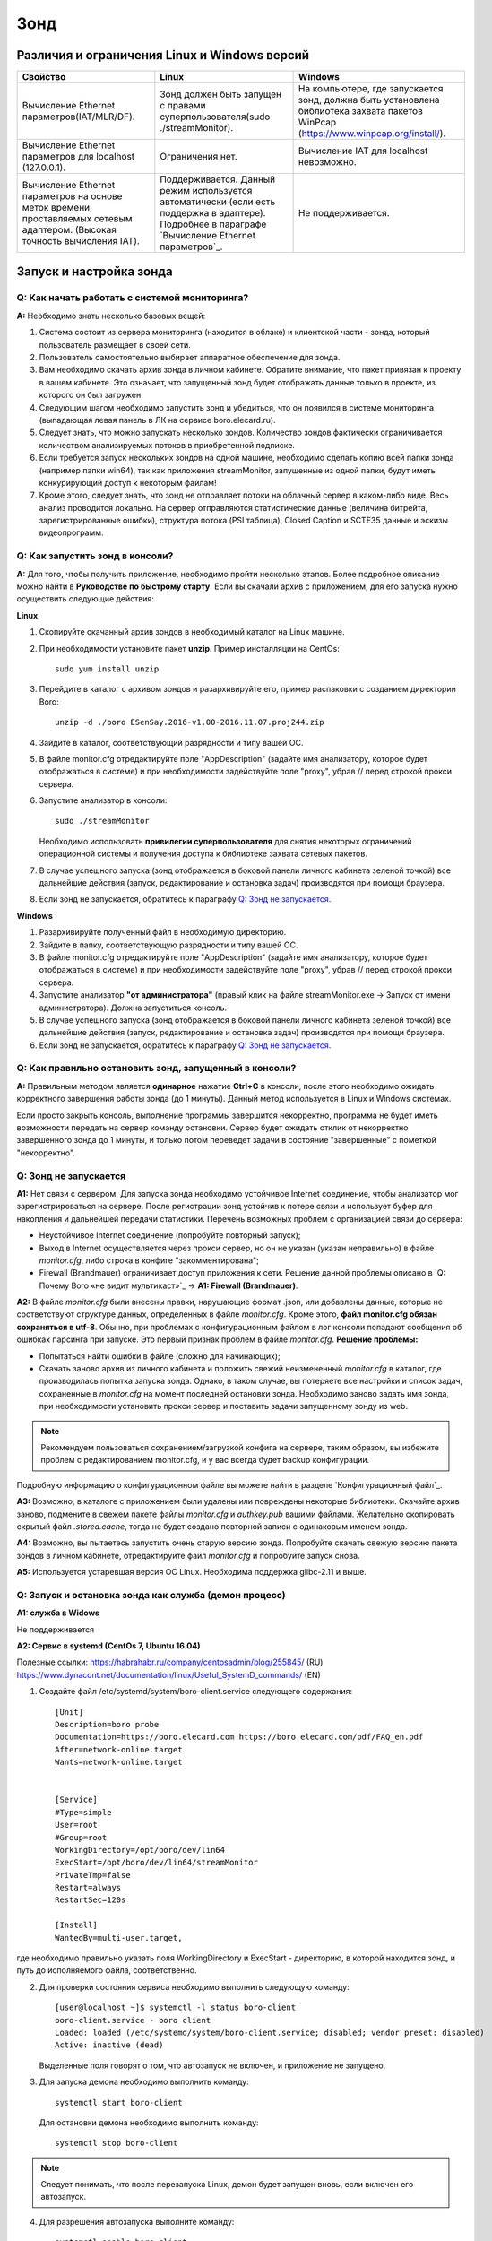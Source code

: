 ﻿Зонд
====

Различия и ограничения Linux и Windows версий
---------------------------------------------

.. csv-table:: 
   :header: "Свойство", "Linux", "Windows"
   
   "Вычисление Ethernet параметров(IAT/MLR/DF).", "Зонд должен быть запущен с правами суперпользователя(sudo ./streamMonitor).", "На компьютере, где запускается зонд, должна быть установлена библиотека захвата пакетов WinPcap (https://www.winpcap.org/install/)."
   "Вычисление Ethernet параметров для localhost (127.0.0.1).", "Ограничения нет.", "Вычисление IAT для localhost невозможно."
   "Вычисление Ethernet параметров на основе меток времени, проставляемых сетевым адаптером. (Высокая точность вычисления IAT).", "Поддерживается. Данный режим используется автоматически (если есть поддержка в адаптере). Подробнее в параграфе `Вычисление Ethernet параметров`_.", "Не поддерживается."
   
Запуск и настройка зонда
------------------------

Q: Как начать работать с системой мониторинга?
~~~~~~~~~~~~~~~~~~~~~~~~~~~~~~~~~~~~~~~~~~~~~~

**A:** Необходимо знать несколько базовых вещей:

1.	Система состоит из сервера мониторинга (находится в облаке) и клиентской части - зонда, который пользователь размещает в своей сети.

2.	Пользователь самостоятельно выбирает аппаратное обеспечение для зонда.

3.	Вам необходимо скачать архив зонда в личном кабинете. Обратите внимание, что пакет привязан к проекту в вашем кабинете. Это означает, что запущенный зонд будет отображать данные только в проекте, из которого он был загружен.

4.	Следующим шагом необходимо запустить зонд и убедиться, что он появился в системе мониторинга (выпадающая левая панель в ЛК на сервисе boro.elecard.ru). 

5.	Следует знать, что можно запускать несколько зондов. Количество зондов фактически ограничивается количеством анализируемых потоков в приобретенной подписке. 

6.	Если требуется запуск нескольких зондов на одной машине, необходимо сделать копию всей папки зонда (например папки win64), так как приложения streamMonitor, запущенные из одной папки, будут иметь конкурирующий доступ к некоторым файлам!

7.	Кроме этого, следует знать, что зонд не отправляет потоки на облачный сервер в каком-либо виде. Весь анализ проводится локально. На сервер отправляются статистические данные (величина битрейта, зарегистрированные ошибки), структура потока (PSI таблица), Closed Caption и SCTE35 данные и эскизы видеопрограмм.

Q: Как запустить зонд в консоли?
~~~~~~~~~~~~~~~~~~~~~~~~~~~~~~~~

**A:** Для того, чтобы получить приложение, необходимо пройти несколько этапов. Более подробное описание можно найти в **Руководстве по быстрому старту**. Если вы скачали архив с приложением, для его запуска нужно осуществить следующие действия:

**Linux**

1.	Скопируйте скачанный архив зондов в необходимый каталог на Linux машине.

2.	При необходимости установите пакет **unzip**. Пример инсталляции на CentOs::

		sudo yum install unzip

3.	Перейдите в каталог с архивом зондов и разархивируйте его, пример распаковки с созданием директории Boro::

		unzip -d ./boro ESenSay.2016-v1.00-2016.11.07.proj244.zip

4.	Зайдите в каталог, соответствующий разрядности и типу вашей ОС.

5.	В файле monitor.cfg отредактируйте поле "AppDescription" (задайте имя анализатору, которое будет отображаться в системе) и при необходимости задействуйте поле "proxy", убрав // перед строкой прокси сервера.

6.	Запустите анализатор в консоли::

		sudo ./streamMonitor

	Необходимо использовать **привилегии суперпользователя** для снятия некоторых ограничений операционной системы и получения доступа к библиотеке захвата сетевых пакетов.

7.	В случае успешного запуска (зонд отображается в боковой панели личного кабинета зеленой точкой) все дальнейшие действия (запуск, редактирование и остановка задач) производятся при помощи браузера.

8.	Если зонд не запускается, обратитесь к параграфу `Q: Зонд не запускается`_.


**Windows**

1.	Разархивируйте полученный файл в необходимую директорию.

2.	Зайдите в папку, соответствующую разрядности и типу вашей ОС.

3.	В файле monitor.cfg отредактируйте поле "AppDescription" (задайте имя анализатору, которое будет отображаться в системе) и при необходимости задействуйте поле "proxy", убрав // перед строкой прокси сервера. 

4.	Запустите анализатор **"от администратора"** (правый клик на файле streamMonitor.exe -> Запуск от имени администратора). Должна запуститься консоль.

5.	В случае успешного запуска (зонд отображается в боковой панели личного кабинета зеленой точкой) все дальнейшие действия (запуск, редактирование и остановка задач) производятся при помощи браузера.

6.	Если зонд не запускается, обратитесь к параграфу `Q: Зонд не запускается`_.

Q: Как правильно остановить зонд, запущенный в консоли?
~~~~~~~~~~~~~~~~~~~~~~~~~~~~~~~~~~~~~~~~~~~~~~~~~~~~~~~

**A:** Правильным методом является **одинарное** нажатие **Ctrl+C** в консоли, после этого необходимо ожидать корректного завершения работы зонда (до 1 минуты). Данный метод используется в Linux и Windows системах.
 
Если просто закрыть консоль, выполнение программы завершится некорректно, программа не будет иметь возможности передать на сервер команду остановки. Сервер будет ожидать отклик от некорректно завершенного зонда до 1 минуты, и только потом переведет задачи в состояние "завершенные" с пометкой "некорректно".


Q: Зонд не запускается
~~~~~~~~~~~~~~~~~~~~~~~

**A1:** Нет связи с сервером. Для запуска зонда необходимо устойчивое Internet соединение, чтобы анализатор мог зарегистрироваться на сервере. После регистрации зонд устойчив к потере связи и использует буфер для накопления и дальнейшей передачи статистики.
Перечень возможных проблем с организацией связи до сервера:

* Неустойчивое Internet соединение (попробуйте повторный запуск);
* Выход в Internet осуществляется через прокси сервер, но он не указан (указан неправильно) в файле *monitor.cfg*, либо строка в конфиге "закомментирована";
* Firewall (Brandmauer) ограничивает доступ приложения к сети. Решение данной проблемы описано в `Q: Почему Boro «не видит мультикаст»`_ -> **A1: Firewall (Brandmauer)**.

**A2:** В файле *monitor.cfg* были внесены правки, нарушающие формат .json, или добавлены данные, которые не соответствуют структуре данных, определенных в файле *monitor.cfg*. Кроме этого, **файл monitor.cfg обязан сохраняться в utf-8**. Обычно, при проблемах с конфигурационным файлом в лог консоли попадают сообщения об ошибках парсинга при запуске. Это первый признак проблем в файле *monitor.cfg*. 
**Решение проблемы:**

* Попытаться найти ошибки в файле (сложно для начинающих);
* Скачать заново архив из личного кабинета и положить свежий неизмененный *monitor.cfg* в каталог, где производилась попытка запуска зонда. Однако, в таком случае, вы потеряете все настройки и список задач, сохраненные в *monitor.cfg* на момент последней остановки зонда. Необходимо заново задать имя зонда, при необходимости установить прокси сервер и поставить задачи запущенному зонду из web. 

.. note:: Рекомендуем пользоваться сохранением/загрузкой конфига на сервере, таким образом, вы избежите проблем с редактированием monitor.cfg, и у вас всегда будет backup конфигурации.

Подробную информацию о конфигурационном файле вы можете найти в разделе `Конфигурационный файл`_.

**A3:** Возможно, в каталоге с приложением были удалены или повреждены некоторые библиотеки. Скачайте архив заново, подмените в свежем пакете файлы *monitor.cfg* и *authkey.pub* вашими файлами. Желательно скопировать скрытый файл *.stored.cache*, тогда не будет создано повторной записи с одинаковым именем зонда. 

**A4:** Возможно, вы пытаетесь запустить очень старую версию зонда. Попробуйте скачать свежую версию пакета зондов в личном кабинете, отредактируйте файл *monitor.cfg* и попробуйте запуск снова. 

**A5:** Используется устаревшая версия ОС Linux. Необходима поддержка glibc-2.11 и выше. 


Q: Запуск и остановка зонда как служба (демон процесс)
~~~~~~~~~~~~~~~~~~~~~~~~~~~~~~~~~~~~~~~~~~~~~~~~~~~~~~

**A1: служба в Widows**

Не поддерживается

**A2: Сервис в systemd (CentOs 7, Ubuntu 16.04)**

Полезные ссылки: https://habrahabr.ru/company/centosadmin/blog/255845/ (RU)
https://www.dynacont.net/documentation/linux/Useful_SystemD_commands/ (EN)

1. Создайте файл /etc/systemd/system/boro-client.service следующего содержания::

		[Unit]
		Description=boro probe
		Documentation=https://boro.elecard.com https://boro.elecard.com/pdf/FAQ_en.pdf
		After=network-online.target
		Wants=network-online.target


		[Service]
		#Type=simple
		User=root
		#Group=root
		WorkingDirectory=/opt/boro/dev/lin64
		ExecStart=/opt/boro/dev/lin64/streamMonitor
		PrivateTmp=false
		Restart=always
		RestartSec=120s

		[Install]
		WantedBy=multi-user.target,
	
где необходимо правильно указать поля WorkingDirectory и ExecStart - директорию, в которой находится зонд, и путь до исполняемого файла, соответственно.

2.	Для проверки состояния сервиса необходимо выполнить следующую команду::

		[user@localhost ~]$ systemctl -l status boro-client
		boro-client.service - boro client
		Loaded: loaded (/etc/systemd/system/boro-client.service; disabled; vendor preset: disabled)
		Active: inactive (dead)

	Выделенные поля говорят о том, что автозапуск не включен, и приложение не запущено.

3.	Для запуска демона необходимо выполнить команду::

		systemctl start boro-client
	
	Для остановки демона необходимо выполнить команду::
	
		systemctl stop boro-client
	

.. note:: Cледует понимать, что после перезапуска Linux, демон будет запущен вновь, если включен его автозапуск.

4.	Для разрешения автозапуска выполните команду::

		systemctl enable boro-client
	
	Для отключения автозапуска::
	
		systemctl disable boro-client

5.	Проверьте состояние запущенного демона::

		[user@localhost lin64]$ systemctl -l status boro-client
		boro-client.service - boro client
		Loaded: loaded (/etc/systemd/system/boro-client.service; enabled; vendor preset: disabled)
		Active: active (running) since Tue 2017-03-28 16:01:35 +07; 2s ago
	
	Выделенные поля указывают, на то, что демону разрешен автозапуск (enabled), и он сейчас запущен (Active: active (running)).
	
**A3: Сервис в SysV (устаревшие дистрибутивы Linux)**

Полезные ссылки: https://www.opennet.ru/base/sys/run_services_tips.txt.html (RU).

Необходимо сказать, что данная система запуска сервисов сохраняется как наследие в современных дистрибутивах. Также необходимо знать, что функции в скрипте запуска (/etc/rc.d/init.d/functions) могут иметь разные аргументы в зависимости от дистрибутива, ознакомьтесь с документацией системы инициализации сервисов вашего дистрибутива для корректировки скрипта. 

В данном разделе рассмотрена реализация скрипта автоматического запуска для дистрибутива **Linux CentOs 6.8**. Документация на подготовку скрипта::

	/usr/share/doc/initscripts-*/sysvinitfiles.

1.	Перейдите в директорию /etc/rc.d/init.d

2.	Создайте файл boro-client (необходимы привилегии суперпользователя) со скриптом ниже. Будьте внимательны, создавая скрипт в Windows (CRLF), интерпретатор bash требует строгого соблюдения Linux стиля (только LF) переноса строк. ::

		#!/bin/sh
		# chkconfig: - 98 02
		# description: OTT and multicast probe.
		# processname: BoroProbe

		# Source function library.
		if [ -f /etc/init.d/functions ] ; then
			. /etc/init.d/functions
		elif [ -f /etc/rc.d/init.d/functions ] ; then
			. /etc/rc.d/init.d/functions
		else
			exit 0
		fi
		KIND="Boro-probe"
		PROCPATH="/opt/boro/lin64"

		start() {
		  echo -n $"Starting $KIND services: "
		  daemon --check=streamMonitor $PROCPATH/streamMonitor >/dev/null 2>&1 &
		  #daemon --check=streamMonitor $PROCPATH/streamMonitor >$PROCPATH/proclog.log 2>&1 &
		  echo
		}

		stop() {
			echo -n $"Shutting down $KIND services: "
			killproc streamMonitor
			echo
		}

		restart() {
			echo -n $"Restarting $KIND services: "
				stop
				start
		}

		case "$1" in
			start)
				start
				;;
			stop)
				stop
				;;
			restart)
				restart
				;;
			status)
				status streamMonitor
				;;
			*)
				echo $"Usage: $0 {start|stop|restart|status}"
				exit 1
		esac
		exit $?

3.	В скрипте необходимо правильно задать переменную PROCPATH - путь до каталога с зондом. 

4.	В скрипте необходимо выбрать, хотите ли вы сохранять лог процесса.
	Лог не будет сохраняться::
	
		daemon --check=streamMonitor $PROCPATH/streamMonitor >/dev/null 2>&1 &
		#daemon --check=streamMonitor $PROCPATH/streamMonitor >$PROCPATH/proclog.log 2>&1
	
	Лог будет сохраняться в файл proclog.log в папке с зондом::
	
		#daemon --check=streamMonitor $PROCPATH/streamMonitor >/dev/null 2>&1 &
		daemon --check=streamMonitor $PROCPATH/streamMonitor >$PROCPATH/proclog.log 2>&1
		
5.	Сохраните изменения в файле  boro-client.

6.	Необходимо назначить права на исполнение для скрипта (необходимы привилегии суперпользователя): chmod 755 /etc/rc.d/init.d/boro-client

7.	Добавляем скрипт в систему запуска::
		
		chkconfig --add boro-client

8.	Включаем автостарт сервиса::

		chkconfig boro-client on
		
9.	После перезагрузки анализатор будет автоматически запущен как сервис. Для сервиса можно проверить статус, запустить и остановить его “вручную” следующими командами, находясь в директории /etc/rc.d/init.d::

		./boro-client status
		./boro-client start
		./boro-client stop

Список установленных сервисов в системе и их статус можно проверить командой::

	 chkconfig --list.
	 
Автозапуск сервиса можно отключить командой::

	chkconfig boro-client off
	

Обновление зонда
----------------

Существует два способа обновления зонда:

* web обновление командой из личного кабинета;

* из командной строки. 

.. note:: При обновлении все настройки и задачи зонда сохраняются. Однако, компания Elecard рекомендует произвести сохранение конфигурации на сервере или создать копию конфигурационного файла monitor.cfg непосредственно перед обновлением зонда.

Q: Удаленное обновление зонда из web
~~~~~~~~~~~~~~~~~~~~~~~~~~~~~~~~~~~~

**A:** Запустите ваш текущий зонд/зонды и перейдите на страницу настройки зонда, кликнув на соответствующее имя зонда в боковой выпадающей панели.

На рисунке ниже видно, что есть обновление для запущенного зонда (голубая ссылка **Update to/Обновить** с номером обновления). Необходимо нажать на данную ссылку.   

